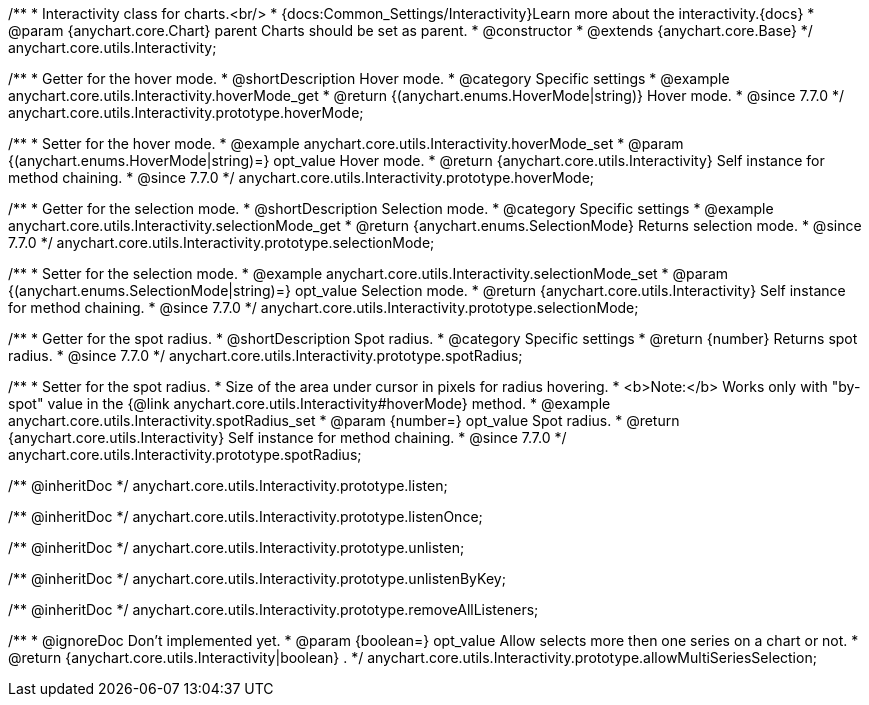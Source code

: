 /**
 * Interactivity class for charts.<br/>
 * {docs:Common_Settings/Interactivity}Learn more about the interactivity.{docs}
 * @param {anychart.core.Chart} parent Charts should be set as parent.
 * @constructor
 * @extends {anychart.core.Base}
 */
anychart.core.utils.Interactivity;


//----------------------------------------------------------------------------------------------------------------------
//
//  anychart.core.utils.Interactivity.prototype.hoverMode
//
//----------------------------------------------------------------------------------------------------------------------

/**
 * Getter for the hover mode.
 * @shortDescription Hover mode.
 * @category Specific settings
 * @example anychart.core.utils.Interactivity.hoverMode_get
 * @return {(anychart.enums.HoverMode|string)} Hover mode.
 * @since 7.7.0
 */
anychart.core.utils.Interactivity.prototype.hoverMode;

/**
 * Setter for the hover mode.
 * @example anychart.core.utils.Interactivity.hoverMode_set
 * @param {(anychart.enums.HoverMode|string)=} opt_value Hover mode.
 * @return {anychart.core.utils.Interactivity} Self instance for method chaining.
 * @since 7.7.0
 */
anychart.core.utils.Interactivity.prototype.hoverMode;


//----------------------------------------------------------------------------------------------------------------------
//
//  anychart.core.utils.Interactivity.prototype.selectionMode
//
//----------------------------------------------------------------------------------------------------------------------

/**
 * Getter for the selection mode.
 * @shortDescription Selection mode.
 * @category Specific settings
 * @example anychart.core.utils.Interactivity.selectionMode_get
 * @return {anychart.enums.SelectionMode} Returns selection mode.
 * @since 7.7.0
 */
anychart.core.utils.Interactivity.prototype.selectionMode;

/**
 * Setter for the selection mode.
 * @example anychart.core.utils.Interactivity.selectionMode_set
 * @param {(anychart.enums.SelectionMode|string)=} opt_value Selection mode.
 * @return {anychart.core.utils.Interactivity} Self instance for method chaining.
 * @since 7.7.0
 */
anychart.core.utils.Interactivity.prototype.selectionMode;


//----------------------------------------------------------------------------------------------------------------------
//
//  anychart.core.utils.Interactivity.prototype.spotRadius
//
//----------------------------------------------------------------------------------------------------------------------

/**
 * Getter for the spot radius.
 * @shortDescription Spot radius.
 * @category Specific settings
 * @return {number} Returns spot radius.
 * @since 7.7.0
 */
anychart.core.utils.Interactivity.prototype.spotRadius;

/**
 * Setter for the spot radius.
 * Size of the area under cursor in pixels for radius hovering.
 * <b>Note:</b> Works only with "by-spot" value in the {@link anychart.core.utils.Interactivity#hoverMode} method.
 * @example anychart.core.utils.Interactivity.spotRadius_set
 * @param {number=} opt_value Spot radius.
 * @return {anychart.core.utils.Interactivity} Self instance for method chaining.
 * @since 7.7.0
 */
anychart.core.utils.Interactivity.prototype.spotRadius;

/** @inheritDoc */
anychart.core.utils.Interactivity.prototype.listen;

/** @inheritDoc */
anychart.core.utils.Interactivity.prototype.listenOnce;

/** @inheritDoc */
anychart.core.utils.Interactivity.prototype.unlisten;

/** @inheritDoc */
anychart.core.utils.Interactivity.prototype.unlistenByKey;

/** @inheritDoc */
anychart.core.utils.Interactivity.prototype.removeAllListeners;

/**
 * @ignoreDoc Don't implemented yet.
 * @param {boolean=} opt_value Allow selects more then one series on a chart or not.
 * @return {anychart.core.utils.Interactivity|boolean} .
 */
anychart.core.utils.Interactivity.prototype.allowMultiSeriesSelection;

